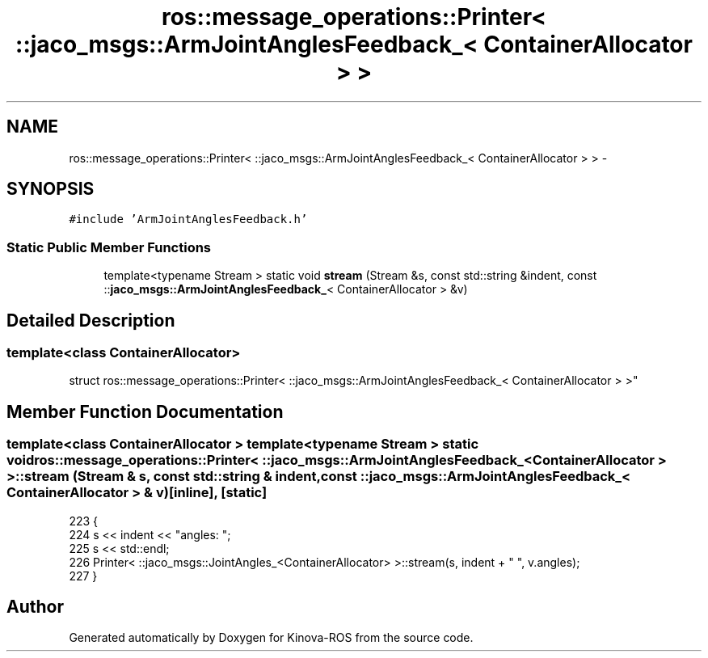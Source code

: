 .TH "ros::message_operations::Printer< ::jaco_msgs::ArmJointAnglesFeedback_< ContainerAllocator > >" 3 "Thu Mar 3 2016" "Version 1.0.1" "Kinova-ROS" \" -*- nroff -*-
.ad l
.nh
.SH NAME
ros::message_operations::Printer< ::jaco_msgs::ArmJointAnglesFeedback_< ContainerAllocator > > \- 
.SH SYNOPSIS
.br
.PP
.PP
\fC#include 'ArmJointAnglesFeedback\&.h'\fP
.SS "Static Public Member Functions"

.in +1c
.ti -1c
.RI "template<typename Stream > static void \fBstream\fP (Stream &s, const std::string &indent, const ::\fBjaco_msgs::ArmJointAnglesFeedback_\fP< ContainerAllocator > &v)"
.br
.in -1c
.SH "Detailed Description"
.PP 

.SS "template<class ContainerAllocator>
.br
struct ros::message_operations::Printer< ::jaco_msgs::ArmJointAnglesFeedback_< ContainerAllocator > >"

.SH "Member Function Documentation"
.PP 
.SS "template<class ContainerAllocator > template<typename Stream > static void ros::message_operations::Printer< ::\fBjaco_msgs::ArmJointAnglesFeedback_\fP< ContainerAllocator > >::stream (Stream & s, const std::string & indent, const ::\fBjaco_msgs::ArmJointAnglesFeedback_\fP< ContainerAllocator > & v)\fC [inline]\fP, \fC [static]\fP"

.PP
.nf
223   {
224     s << indent << "angles: ";
225     s << std::endl;
226     Printer< ::jaco_msgs::JointAngles_<ContainerAllocator> >::stream(s, indent + "  ", v\&.angles);
227   }
.fi


.SH "Author"
.PP 
Generated automatically by Doxygen for Kinova-ROS from the source code\&.
